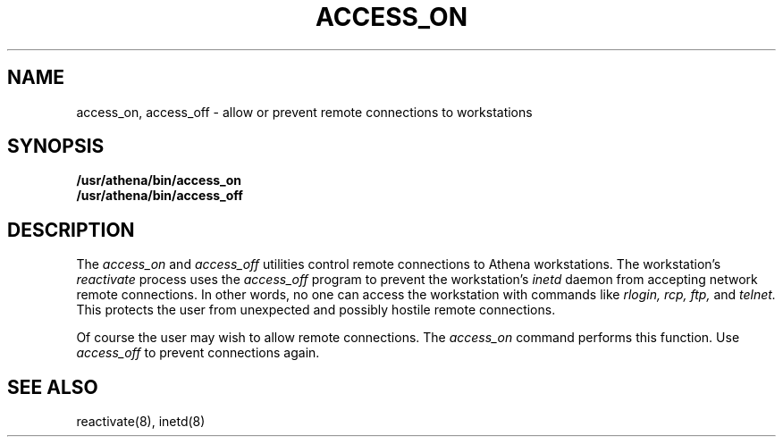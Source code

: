 .TH ACCESS_ON 1 "9 July 1987"
.FM mit
.SH NAME
access_on, access_off \- allow or prevent remote
connections to workstations
.SH SYNOPSIS
.B /usr/athena/bin/access_on
.br
.B /usr/athena/bin/access_off
.SH DESCRIPTION
The
.I access_on
and
.I access_off
utilities control remote connections to Athena workstations.
The workstation's
.I reactivate
process uses the
.I access_off
program to prevent the workstation's
.I inetd
daemon from accepting
network remote connections.
In other words,
no one can access the workstation with commands
like
.I rlogin,
.I rcp,
.I ftp,
and
.I telnet.
This protects the user from unexpected and possibly hostile remote connections.

Of course the user may wish to allow remote connections.
The
.I access_on
command performs this function.
Use
.I access_off
to prevent connections again.

.SH SEE ALSO
reactivate(8),
inetd(8)

